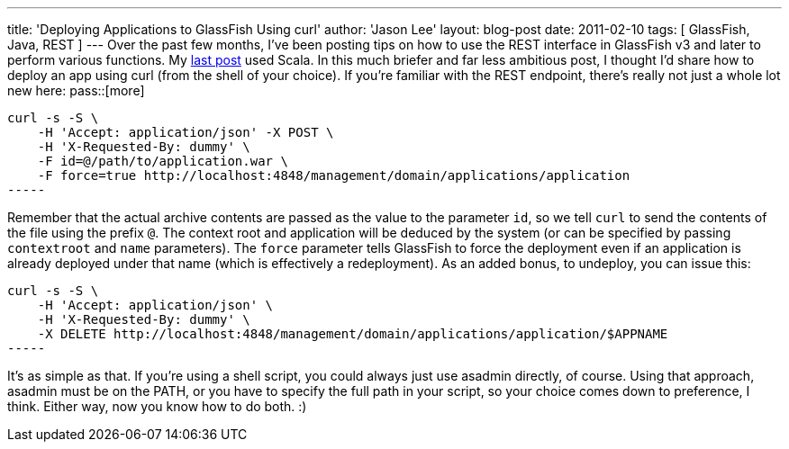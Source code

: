 ---
title: 'Deploying Applications to GlassFish Using curl'
author: 'Jason Lee'
layout: blog-post
date: 2011-02-10
tags: [ GlassFish, Java, REST ]
---
Over the past few months, I've been posting tips on how to use the REST interface in GlassFish v3 and later to perform various functions.  My link:/posts/2010/12/17/glassfish-administration-the-rest-of-the-story-part-ii-deploying-apps-using-scala/[last post] used Scala.  In this much briefer and far less ambitious post, I thought I'd share how to deploy an app using curl (from the shell of your choice).  If you're familiar with the REST endpoint, there's really not just a whole lot new here:
pass::[more]
[source]
curl -s -S \
    -H 'Accept: application/json' -X POST \
    -H 'X-Requested-By: dummy' \
    -F id=@/path/to/application.war \
    -F force=true http://localhost:4848/management/domain/applications/application
-----

Remember that the actual archive contents are passed as the value to the parameter `id`, so we tell `curl` to send the contents of the file using the prefix `@`.  The context root and application will be deduced by the system (or can be specified by passing `contextroot` and `name` parameters).  The `force` parameter tells GlassFish to force the deployment even if an application is already deployed under that name (which is effectively a redeployment).
As an added bonus, to undeploy, you can issue this:
[source]
curl -s -S \
    -H 'Accept: application/json' \
    -H 'X-Requested-By: dummy' \
    -X DELETE http://localhost:4848/management/domain/applications/application/$APPNAME
-----

It's as simple as that.  If you're using a shell script, you could always just use asadmin directly, of course.  Using that approach, asadmin must be on the PATH, or you have to specify the full path in your script, so your choice comes down to preference, I think.  Either way, now you know how to do both. :)
